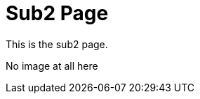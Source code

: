[[index]]
= Sub2 Page
:_basedir: ../ 
:_imagesdir: images/


This is the sub2 page.



No image at all here
